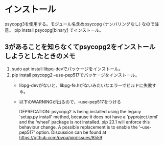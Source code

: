 * インストール
psycopg3を使用する。モジュール名含めpsycopg (ナンバリングなし) なので注意。
pip install psycopg[binary] でインストール。

** 3があることを知らなくてpsycopg2をインストールしようとしたときのメモ
1) sudo apt install libpq-devでパッケージをインストール。
2) pip install psycopg2 --use-pep517でパッケージをインストール。
   * libpg-devがないと、libpg-fe.hがないみたいなエラーでビルドに失敗する。
   * 以下のWARNINGが出るので、--use-pep517をつける
     #+begin
     DEPRECATION: psycopg2 is being installed using the legacy 'setup.py install' method,
     because it does not have a 'pyproject.toml' and the 'wheel' package is not installed.
     pip 23.1 will enforce this behaviour change. A possible replacement is
     to enable the '--use-pep517' option. Discussion can be found at
     https://github.com/pypa/pip/issues/8559
     #+end

